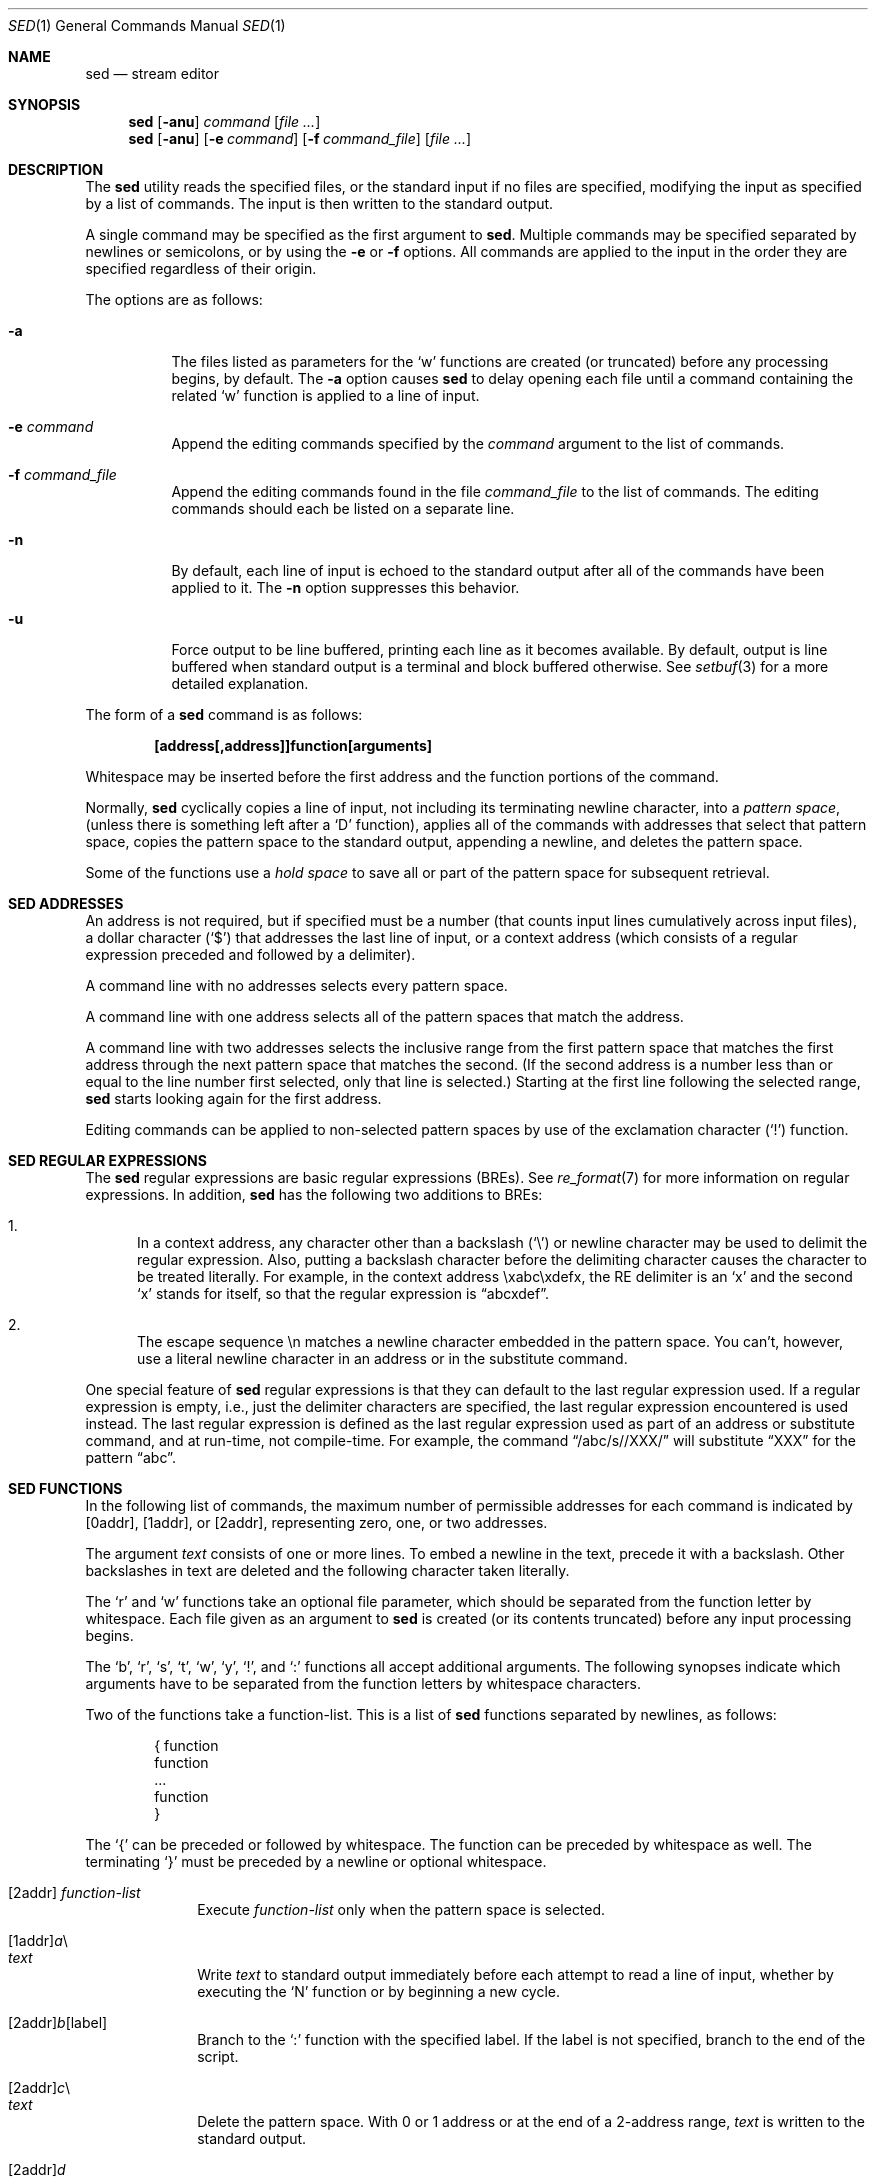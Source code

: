 .\"	$OpenBSD: sed.1,v 1.29 2007/10/16 20:19:27 sobrado Exp $
.\"
.\" Copyright (c) 1992, 1993
.\"	The Regents of the University of California.  All rights reserved.
.\"
.\" This code is derived from software contributed to Berkeley by
.\" the Institute of Electrical and Electronics Engineers, Inc.
.\"
.\" Redistribution and use in source and binary forms, with or without
.\" modification, are permitted provided that the following conditions
.\" are met:
.\" 1. Redistributions of source code must retain the above copyright
.\"    notice, this list of conditions and the following disclaimer.
.\" 2. Redistributions in binary form must reproduce the above copyright
.\"    notice, this list of conditions and the following disclaimer in the
.\"    documentation and/or other materials provided with the distribution.
.\" 3. Neither the name of the University nor the names of its contributors
.\"    may be used to endorse or promote products derived from this software
.\"    without specific prior written permission.
.\"
.\" THIS SOFTWARE IS PROVIDED BY THE REGENTS AND CONTRIBUTORS ``AS IS'' AND
.\" ANY EXPRESS OR IMPLIED WARRANTIES, INCLUDING, BUT NOT LIMITED TO, THE
.\" IMPLIED WARRANTIES OF MERCHANTABILITY AND FITNESS FOR A PARTICULAR PURPOSE
.\" ARE DISCLAIMED.  IN NO EVENT SHALL THE REGENTS OR CONTRIBUTORS BE LIABLE
.\" FOR ANY DIRECT, INDIRECT, INCIDENTAL, SPECIAL, EXEMPLARY, OR CONSEQUENTIAL
.\" DAMAGES (INCLUDING, BUT NOT LIMITED TO, PROCUREMENT OF SUBSTITUTE GOODS
.\" OR SERVICES; LOSS OF USE, DATA, OR PROFITS; OR BUSINESS INTERRUPTION)
.\" HOWEVER CAUSED AND ON ANY THEORY OF LIABILITY, WHETHER IN CONTRACT, STRICT
.\" LIABILITY, OR TORT (INCLUDING NEGLIGENCE OR OTHERWISE) ARISING IN ANY WAY
.\" OUT OF THE USE OF THIS SOFTWARE, EVEN IF ADVISED OF THE POSSIBILITY OF
.\" SUCH DAMAGE.
.\"
.\"	from: @(#)sed.1	8.2 (Berkeley) 12/30/93
.\"
.Dd $Mdocdate: May 31 2007 $
.Dt SED 1
.Os
.Sh NAME
.Nm sed
.Nd stream editor
.Sh SYNOPSIS
.Nm sed
.Op Fl anu
.Ar command
.Op Ar
.Nm sed
.Op Fl anu
.Op Fl e Ar command
.Op Fl f Ar command_file
.Op Ar
.Sh DESCRIPTION
The
.Nm
utility reads the specified files, or the standard input if no files
are specified, modifying the input as specified by a list of commands.
The input is then written to the standard output.
.Pp
A single command may be specified as the first argument to
.Nm sed .
Multiple commands may be specified
separated by newlines or semicolons,
or by using the
.Fl e
or
.Fl f
options.
All commands are applied to the input in the order they are specified
regardless of their origin.
.Pp
The options are as follows:
.Bl -tag -width Ds
.It Fl a
The files listed as parameters for the
.Ql w
functions are created (or truncated) before any processing begins,
by default.
The
.Fl a
option causes
.Nm
to delay opening each file until a command containing the related
.Ql w
function is applied to a line of input.
.It Fl e Ar command
Append the editing commands specified by the
.Ar command
argument
to the list of commands.
.It Fl f Ar command_file
Append the editing commands found in the file
.Ar command_file
to the list of commands.
The editing commands should each be listed on a separate line.
.It Fl n
By default, each line of input is echoed to the standard output after
all of the commands have been applied to it.
The
.Fl n
option suppresses this behavior.
.It Fl u
Force output to be line buffered,
printing each line as it becomes available.
By default, output is line buffered when standard output is a terminal
and block buffered otherwise.
See
.Xr setbuf 3
for a more detailed explanation.
.El
.Pp
The form of a
.Nm
command is as follows:
.Pp
.Dl [address[,address]]function[arguments]
.Pp
Whitespace may be inserted before the first address and the function
portions of the command.
.Pp
Normally,
.Nm
cyclically copies a line of input, not including its terminating newline
character, into a
.Em pattern space ,
(unless there is something left after a
.Sq D
function),
applies all of the commands with addresses that select that pattern space,
copies the pattern space to the standard output, appending a newline, and
deletes the pattern space.
.Pp
Some of the functions use a
.Em hold space
to save all or part of the pattern space for subsequent retrieval.
.Sh SED ADDRESSES
An address is not required, but if specified must be a number (that counts
input lines
cumulatively across input files), a dollar character
.Pq Ql $
that addresses the last line of input, or a context address
(which consists of a regular expression preceded and followed by a
delimiter).
.Pp
A command line with no addresses selects every pattern space.
.Pp
A command line with one address selects all of the pattern spaces
that match the address.
.Pp
A command line with two addresses selects the inclusive range from
the first pattern space that matches the first address through the next
pattern space that matches the second.
(If the second address is a number less than or equal to the line number
first selected, only that line is selected.)
Starting at the first line following the selected range,
.Nm
starts looking again for the first address.
.Pp
Editing commands can be applied to non-selected pattern spaces by use
of the exclamation character
.Pq Ql \&!
function.
.Sh SED REGULAR EXPRESSIONS
The
.Nm
regular expressions are basic regular expressions
.Pq BREs .
See
.Xr re_format 7
for more information on regular expressions.
In addition,
.Nm
has the following two additions to BREs:
.Pp
.Bl -enum -compact
.It
In a context address, any character other than a backslash
.Pq Ql \e
or newline character may be used to delimit the regular expression.
Also, putting a backslash character before the delimiting character
causes the character to be treated literally.
For example, in the context address \exabc\exdefx, the RE delimiter
is an
.Sq x
and the second
.Sq x
stands for itself, so that the regular expression is
.Dq abcxdef .
.Pp
.It
The escape sequence \en matches a newline character embedded in the
pattern space.
You can't, however, use a literal newline character in an address or
in the substitute command.
.El
.Pp
One special feature of
.Nm
regular expressions is that they can default to the last regular
expression used.
If a regular expression is empty, i.e., just the delimiter characters
are specified, the last regular expression encountered is used instead.
The last regular expression is defined as the last regular expression
used as part of an address or substitute command, and at run-time, not
compile-time.
For example, the command
.Dq /abc/s//XXX/
will substitute
.Dq XXX
for the pattern
.Dq abc .
.Sh SED FUNCTIONS
In the following list of commands, the maximum number of permissible
addresses for each command is indicated by [0addr], [1addr], or [2addr],
representing zero, one, or two addresses.
.Pp
The argument
.Em text
consists of one or more lines.
To embed a newline in the text, precede it with a backslash.
Other backslashes in text are deleted and the following character
taken literally.
.Pp
The
.Sq r
and
.Sq w
functions take an optional file parameter, which should be separated
from the function letter by whitespace.
Each file given as an argument to
.Nm
is created (or its contents truncated) before any input processing begins.
.Pp
The
.Sq b ,
.Sq r ,
.Sq s ,
.Sq t ,
.Sq w ,
.Sq y ,
.Ql \&! ,
and
.Ql \&:
functions all accept additional arguments.
The following synopses indicate which arguments have to be separated from
the function letters by whitespace characters.
.Pp
Two of the functions take a function-list.
This is a list of
.Nm
functions separated by newlines, as follows:
.Bd -literal -offset indent
{ function
  function
  ...
  function
}
.Ed
.Pp
The
.Ql {
can be preceded or followed by whitespace.
The function can be preceded by whitespace as well.
The terminating
.Ql }
must be preceded by a newline or optional whitespace.
.Pp
.Bl -tag -width "XXXXXXXX" -compact
.It [2addr] Em function-list
Execute
.Em function-list
only when the pattern space is selected.
.Pp
.It [1addr] Ns Em a Ns \e
.It Em text
.Pp
Write
.Em text
to standard output immediately before each attempt to read a line of input,
whether by executing the
.Sq N
function or by beginning a new cycle.
.Pp
.It [2addr] Ns Em b Ns [label]
Branch to the
.Sq \&:
function with the specified label.
If the label is not specified, branch to the end of the script.
.Pp
.It [2addr] Ns Em c Ns \e
.It Em text
.Pp
Delete the pattern space.
With 0 or 1 address or at the end of a 2-address range,
.Em text
is written to the standard output.
.Pp
.It [2addr] Ns Em d
Delete the pattern space and start the next cycle.
.Pp
.It [2addr] Ns Em D
Delete the initial segment of the pattern space through the first
newline character and start the next cycle.
.Pp
.It [2addr] Ns Em g
Replace the contents of the pattern space with the contents of the
hold space.
.Pp
.It [2addr] Ns Em G
Append a newline character followed by the contents of the hold space
to the pattern space.
.Pp
.It [2addr] Ns Em h
Replace the contents of the hold space with the contents of the
pattern space.
.Pp
.It [2addr] Ns Em H
Append a newline character followed by the contents of the pattern space
to the hold space.
.Pp
.It [1addr] Ns Em i Ns \e
.It Em text
.Pp
Write
.Em text
to the standard output.
.Pp
.It [2addr] Ns Em l
(The letter ell.)
Write the pattern space to the standard output in a visually unambiguous
form.
This form is as follows:
.Pp
.Bl -tag -width "carriage-returnXX" -offset indent -compact
.It backslash
\e\e
.It alert
\ea
.It form-feed
\ef
.It newline
\en
.It carriage-return
\er
.It tab
\et
.It vertical tab
\ev
.El
.Pp
Non-printable characters are written as three-digit octal numbers (with a
preceding backslash) for each byte in the character (most significant byte
first).
Long lines are folded, with the point of folding indicated by displaying
a backslash followed by a newline.
The end of each line is marked with a
.Ql $ .
.Pp
.It [2addr] Ns Em n
Write the pattern space to the standard output if the default output has
not been suppressed, and replace the pattern space with the next line of
input.
.Pp
.It [2addr] Ns Em N
Append the next line of input to the pattern space, using an embedded
newline character to separate the appended material from the original
contents.
Note that the current line number changes.
.Pp
.It [2addr] Ns Em p
Write the pattern space to standard output.
.Pp
.It [2addr] Ns Em P
Write the pattern space, up to the first newline character to the
standard output.
.Pp
.It [1addr] Ns Em q
Branch to the end of the script and quit without starting a new cycle.
.Pp
.It [1addr] Ns Em r file
Copy the contents of
.Em file
to the standard output immediately before the next attempt to read a
line of input.
If
.Em file
cannot be read for any reason, it is silently ignored and no error
condition is set.
.Pp
.It [2addr] Ns Em s Ns /re/replacement/flags
Substitute the replacement string for the first instance of the regular
expression in the pattern space.
Any character other than backslash or newline can be used instead of
a slash to delimit the RE and the replacement.
Within the RE and the replacement, the RE delimiter itself can be used as
a literal character if it is preceded by a backslash.
.Pp
An ampersand
.Pq Ql &
appearing in the replacement is replaced by the string matching the RE.
The special meaning of
.Ql &
in this context can be suppressed by preceding it by a backslash.
The string
.Ql \e# ,
where
.Ql #
is a digit, is replaced by the text matched
by the corresponding backreference expression (see
.Xr re_format 7 ) .
.Pp
A line can be split by substituting a newline character into it.
To specify a newline character in the replacement string, precede it with
a backslash.
.Pp
The value of
.Em flags
in the substitute function is zero or more of the following:
.Bl -tag -width "XXXXXX" -offset indent
.It 0 ... 9
Make the substitution only for the N'th occurrence of the regular
expression in the pattern space.
.It g
Make the substitution for all non-overlapping matches of the
regular expression, not just the first one.
.It p
Write the pattern space to standard output if a replacement was made.
If the replacement string is identical to that which it replaces, it
is still considered to have been a replacement.
.It w Em file
Append the pattern space to
.Em file
if a replacement was made.
If the replacement string is identical to that which it replaces, it
is still considered to have been a replacement.
.El
.Pp
.It [2addr] Ns Em t Ns [label]
Branch to the
.Ql \&:
function bearing the label if any substitutions have been made since the
most recent reading of an input line or execution of a
.Sq t
function.
If no label is specified, branch to the end of the script.
.Pp
.It [2addr] Ns Em w file
Append the pattern space to the
.Em file .
.Pp
.It [2addr] Ns Em x
Swap the contents of the pattern and hold spaces.
.Pp
.It [2addr] Ns Em y Ns /string1/string2/
Replace all occurrences of characters in
.Em string1
in the pattern space with the corresponding characters from
.Em string2 .
Any character other than a backslash or newline can be used instead of
a slash to delimit the strings.
Within
.Em string1
and
.Em string2 ,
a backslash followed by any character other than a newline is that literal
character, and a backslash followed by an
.Sq n
is replaced by a newline character.
.Pp
.Sm off
.It Xo [2addr] Em !function No ,\ \&[2addr]
.Em !function-list
.Xc
.Sm on
Apply the function or function-list only to the lines that are
.Em not
selected by the address(es).
.Pp
.It [0addr] Ns Em \&: Ns label
This function does nothing; it bears a label to which the
.Sq b
and
.Sq t
commands may branch.
.Pp
.It [1addr] Ns Em =
Write the line number to the standard output followed by a newline character.
.Pp
.It [0addr]
Empty lines are ignored.
.Pp
.It [0addr] Ns Em #
The
.Ql #
and the remainder of the line are ignored (treated as a comment), with
the single exception that if the first two characters in the file are
.Ql #n ,
the default output is suppressed.
This is the same as specifying the
.Fl n
option on the command line.
.El
.Pp
.Ex -std sed
.Sh SEE ALSO
.Xr awk 1 ,
.Xr ed 1 ,
.Xr grep 1 ,
.Xr regex 3 ,
.Xr setbuf 3 ,
.Xr re_format 7
.Pp
"SED \(em A Non-interactive Text Editor",
.Pa /usr/share/doc/usd/15.sed/ .
.Sh STANDARDS
The
.Nm
utility is compliant with the
.St -p1003.1-2004
specification.
.Pp
The flags
.Op Fl au
are extensions to that specification.
.Pp
The use of newlines to separate multiple commands on the command line
is non-portable;
the use of newlines to separate multiple commands within a command file
.Pq Fl f Ar command_file
is portable.
.Sh HISTORY
A
.Nm
command appeared in
.At v7 .
.Sh CAVEATS
The use of semicolons to separate multiple commands
is not permitted for the following commands:
.Cm a , b , c ,
.Cm i , r , t ,
.Cm w , \&: ,
and
.Cm # .
